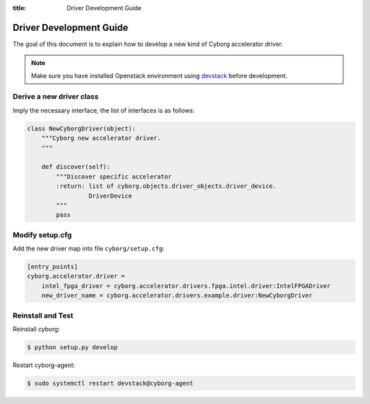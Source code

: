 :title: Driver Development Guide

Driver Development Guide
########################

The goal of this document is to explain how to develop a new kind of Cyborg
accelerator driver.

.. note::

  Make sure you have installed Openstack environment using devstack_ before development.

.. _devstack: https://docs.openstack.org/cyborg/latest/contributor/devstack_setup.html

Derive a new driver class
=========================

Imply the necessary interface, the list of interfaces is as follows:

.. code-block:: python

  class NewCyborgDriver(object):
      """Cyborg new accelerator driver.
      """

      def discover(self):
          """Discover specific accelerator
          :return: list of cyborg.objects.driver_objects.driver_device.
                   DriverDevice
          """
          pass

Modify setup.cfg
================

Add the new driver map into file ``cyborg/setup.cfg``:

.. code-block:: cfg

 [entry_points]
 cyborg.accelerator.driver =
     intel_fpga_driver = cyborg.accelerator.drivers.fpga.intel.driver:IntelFPGADriver
     new_driver_name = cyborg.accelerator.drivers.example.driver:NewCyborgDriver

Reinstall and Test
==================

Reinstall cyborg:

.. code-block:: console

 $ python setup.py develop

Restart cyborg-agent:

.. code-block:: console

 $ sudo systemctl restart devstack@cyborg-agent
